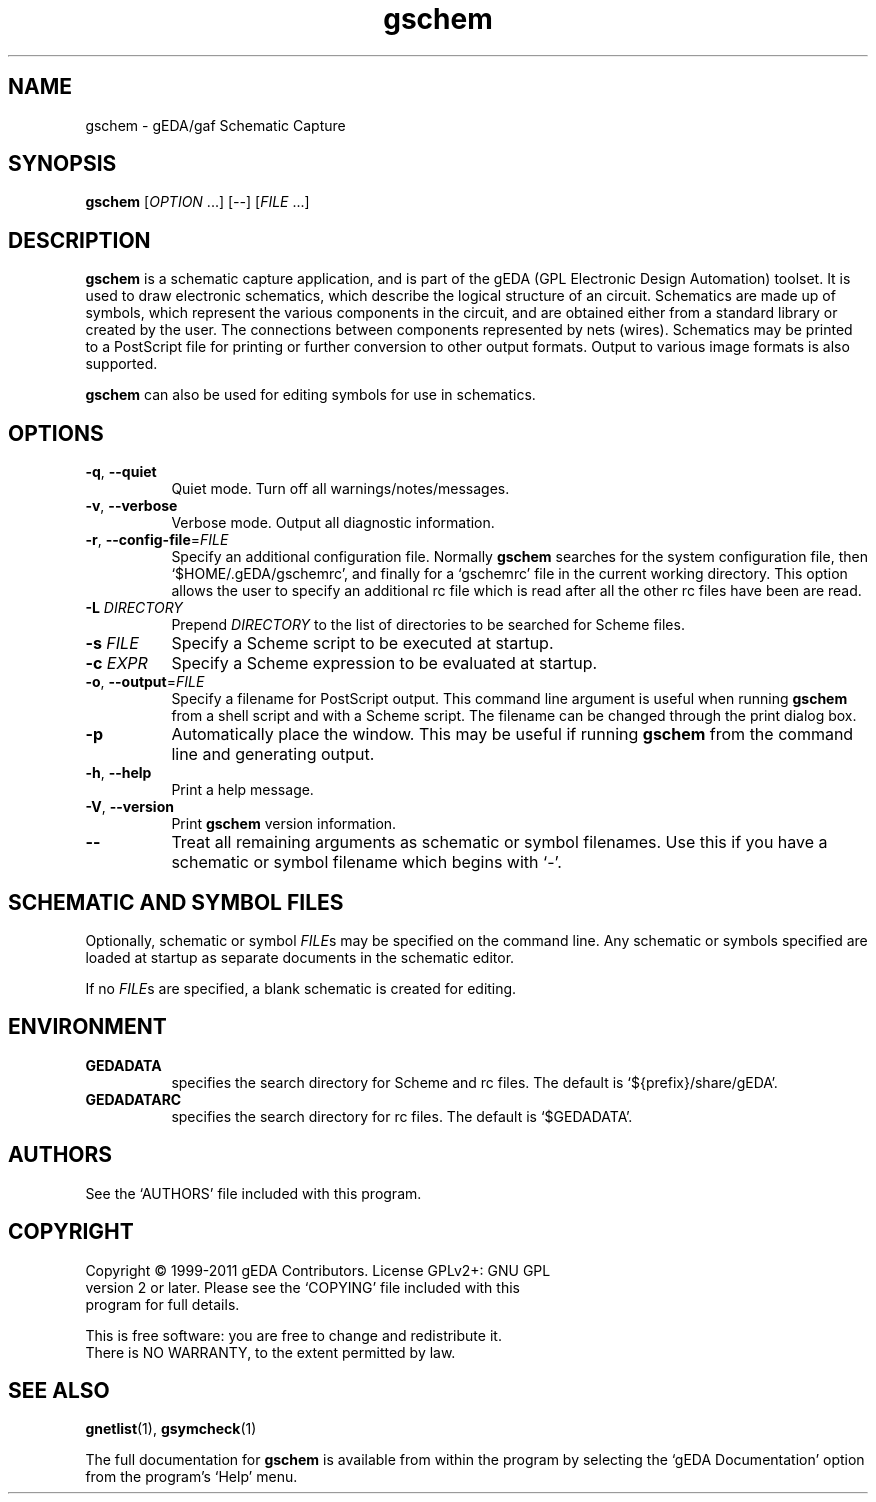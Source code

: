 .TH gschem 1 "June 19th, 2011" "gEDA Project" 1.7.1.20110619
.SH NAME
gschem - gEDA/gaf Schematic Capture
.SH SYNOPSIS
.B gschem
[\fIOPTION\fR ...] [\fI--\fR] [\fIFILE\fR ...]
.SH DESCRIPTION
.PP
.B gschem
is a schematic capture application, and is part of the
gEDA (GPL Electronic Design Automation) toolset.  It is used to draw
electronic schematics, which describe the logical structure of an
circuit.  Schematics are made up of symbols, which represent the
various components in the circuit, and are obtained either from a
standard library or created by the user.  The connections between
components represented by nets (wires).  Schematics may be printed to
a PostScript file for printing or further conversion to other output
formats.  Output to various image formats is also supported.

.B gschem
can also be used for editing symbols for use in
schematics.

.SH OPTIONS
.TP 8
\fB-q\fR, \fB--quiet\fR
Quiet mode. Turn off all warnings/notes/messages.
.TP 8
\fB-v\fR, \fB--verbose\fR
Verbose mode.  Output all diagnostic information.
.TP 8
\fB-r\fR, \fB--config-file\fR=\fIFILE\fR
Specify an additional configuration file.  Normally \fBgschem\fR
searches for the system configuration file, then
`$HOME/.gEDA/gschemrc', and finally for a `gschemrc' file in the
current working directory.  This option allows the user to specify an
additional rc file which is read after all the other rc files have
been are read.
.TP 8
\fB-L\fR \fIDIRECTORY\fR
Prepend \fIDIRECTORY\fR to the list of directories to be searched for
Scheme files.
.TP 8
\fB-s\fR \fIFILE\fR
Specify a Scheme script to be executed at startup.
.TP 8
\fB-c\fR \fIEXPR\fR
Specify a Scheme expression to be evaluated at startup.
.TP 8
\fB-o\fR, \fB--output\fR=\fIFILE\fR
Specify a filename for PostScript output.  This command line argument
is useful when running \fBgschem\fR from a shell script and with a
Scheme script.  The filename can be changed through the print dialog
box.
.TP 8
\fB-p\fR
Automatically place the window. This may be useful if running \fBgschem\fR
from the command line and generating output.
.TP 8
\fB-h\fR, \fB--help\fR
Print a help message.
.TP 8
\fB-V\fR, \fB--version\fR
Print \fBgschem\fR version information.
.TP 8
\fB--\fR
Treat all remaining arguments as schematic or symbol filenames.  Use
this if you have a schematic or symbol filename which begins with `-'.

.SH SCHEMATIC AND SYMBOL FILES
Optionally, schematic or symbol \fIFILE\fRs may be specified on the
command line.  Any schematic or symbols specified are loaded at
startup as separate documents in the schematic editor.
.PP
If no \fIFILE\fRs are specified, a blank schematic is created for
editing.

.SH ENVIRONMENT
.TP 8
.B GEDADATA
specifies the search directory for Scheme and rc files.  The default
is `${prefix}/share/gEDA'.
.TP 8
.B GEDADATARC
specifies the search directory for rc files.  The default is `$GEDADATA'.

.SH AUTHORS
See the `AUTHORS' file included with this program.

.SH COPYRIGHT
.nf
Copyright \(co 1999-2011 gEDA Contributors.  License GPLv2+: GNU GPL
version 2 or later.  Please see the `COPYING' file included with this
program for full details.
.PP
This is free software: you are free to change and redistribute it.
There is NO WARRANTY, to the extent permitted by law.

.SH SEE ALSO
\fBgnetlist\fR(1), \fBgsymcheck\fR(1)
.PP
The full documentation for
.B gschem
is available from within the program by selecting the `gEDA
Documentation' option from the program's `Help' menu.

